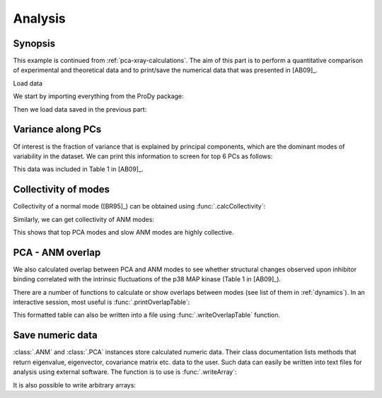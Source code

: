 .. _pca-xray-analysis:


Analysis
===============================================================================

Synopsis
-------------------------------------------------------------------------------

This example is continued from :ref:`pca-xray-calculations`.  The aim of this
part is to perform a quantitative comparison of experimental and theoretical
data and to print/save the numerical data that was presented in [AB09]_.


Load data


We start by importing everything from the ProDy package:

.. ipython:: python

   from prody import *
   from pylab import *
   ion()

Then we load data saved in the previous part:

.. ipython:: python

   pca = loadModel('p38_xray.pca.npz')
   anm = loadModel('1p38.anm.npz')

Variance along PCs
-------------------------------------------------------------------------------

Of interest is the fraction of variance that is explained by principal
components, which are the dominant modes of variability in the dataset.
We can print this information to screen for top 6 PCs as follows:

.. ipython:: python

   for mode in pca[:3]:    # Print % variance explained by top PCs
       var = calcFractVariance(mode)*100
       print('{0:s}  % variance = {1:.2f}'.format(mode, var))


This data was included in Table 1 in [AB09]_.

Collectivity of modes
-------------------------------------------------------------------------------

Collectivity of a normal mode ([BR95]_) can be obtained using
:func:`.calcCollectivity`:

.. ipython:: python

   for mode in pca[:3]:    # Print PCA mode collectivity
       coll = calcCollectivity(mode)
       print('{0:s}  collectivity = {1:.2f}'.format(mode, coll))

Similarly, we can get collectivity of ANM modes:

.. ipython:: python

   for mode in anm[:3]:    # Print ANM mode collectivity
       coll = calcCollectivity(mode)
       print('{0:s}  collectivity = {1:.2f}'.format(mode, coll))

This shows that top PCA modes and slow ANM modes are highly collective.

PCA - ANM overlap
-------------------------------------------------------------------------------

We also calculated overlap between PCA and ANM modes to see whether
structural changes observed upon inhibitor binding correlated with
the intrinsic fluctuations of the p38 MAP kinase (Table 1 in [AB09]_).

There are a number of functions to calculate or show overlaps between modes
(see list of them in :ref:`dynamics`). In an interactive session, most useful
is :func:`.printOverlapTable`:

.. ipython:: python

   printOverlapTable(pca[:3], anm[:3]) # Top 3 PCs vs slowest 3 ANM modes


This formatted table can also be written into a file using
:func:`.writeOverlapTable` function.

Save numeric data
-------------------------------------------------------------------------------

:class:`.ANM` and :class:`.PCA` instances store calculated numeric data.
Their class documentation lists methods that return eigenvalue, eigenvector,
covariance matrix etc. data to the user. Such data can easily be written into
text files for analysis using external software. The function is to use is
:func:`.writeArray`:

.. ipython:: python

   writeArray('p38_PCA_eigvecs.txt', pca.getEigvecs() ) # PCA eigenvectors
   writeModes('p38_ANM_modes.txt', anm) # ANM modes, same as using above func


It is also possible to write arbitrary arrays:

.. ipython:: python

   overlap = calcOverlap(pca[:3], anm[:3])
   writeArray('p38_PCA_ANM_overlap.txt', abs(overlap), format='%.2f')


